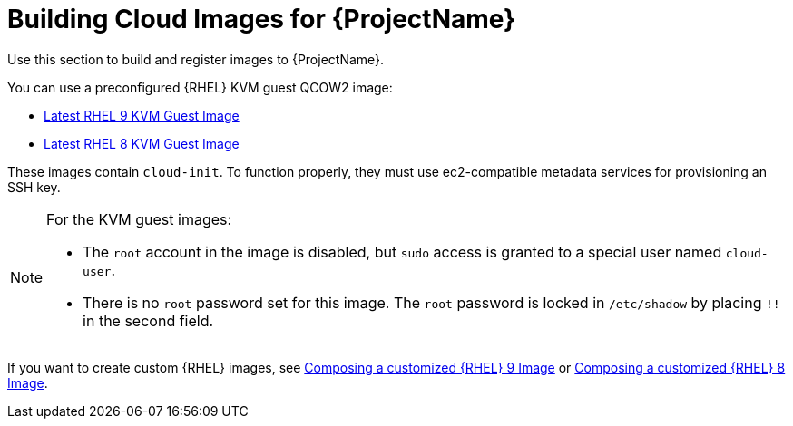 [id="Building_Cloud_Images_{context}"]
= Building Cloud Images for {ProjectName}

Use this section to build and register images to {ProjectName}.

You can use a preconfigured {RHEL} KVM guest QCOW2 image:

* https://access.redhat.com/downloads/content/479/ver=/rhel---9/9.0/x86_64/product-software[Latest RHEL 9 KVM Guest Image]
* https://access.redhat.com/downloads/content/479/ver=/rhel---8/8.0/x86_64/product-software[Latest RHEL 8 KVM Guest Image]


These images contain `cloud-init`.
To function properly, they must use ec2-compatible metadata services for provisioning an SSH key.

[NOTE]
====
For the KVM guest images:

* The `root` account in the image is disabled, but `sudo` access is granted to a special user named `cloud-user`.
* There is no `root` password set for this image.
The `root` password is locked in `/etc/shadow` by placing `!!` in the second field.
====

If you want to create custom {RHEL} images, see https://access.redhat.com/documentation/en-us/red_hat_enterprise_linux/9/html/composing_a_customized_rhel_system_image/index[Composing a customized {RHEL} 9 Image] or https://access.redhat.com/documentation/en-us/red_hat_enterprise_linux/8/html/composing_a_customized_rhel_system_image/index[Composing a customized {RHEL} 8 Image].
